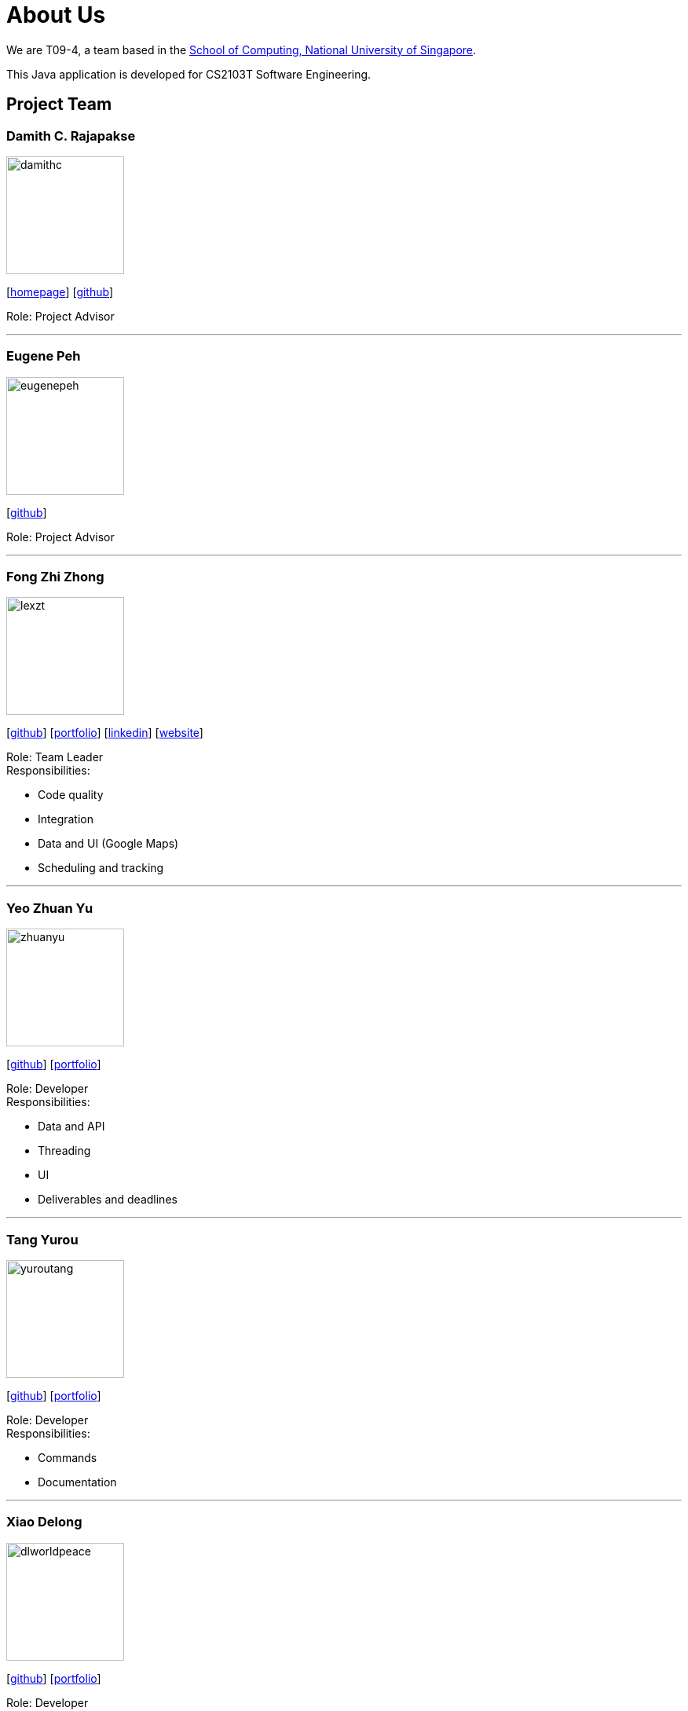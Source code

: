 = About Us
:site-section: AboutUs
:relfileprefix: team/
:imagesDir: images
:stylesDir: stylesheets
:stylesheet: default.css

We are T09-4, a team based in
the http://www.comp.nus.edu.sg[School of Computing, National University of Singapore]. +

This Java application is developed for CS2103T Software Engineering.

== Project Team

=== Damith C. Rajapakse
image::damithc.jpg[width="150", align="left"]
{empty}[http://www.comp.nus.edu.sg/~damithch[homepage]] [https://github.com/damithc[github]]

Role: Project Advisor

'''
=== Eugene Peh
image::eugenepeh.png[width="150", align="left"]
{empty}[https://github.com/eugenepeh[github]]

Role: Project Advisor

'''

=== Fong Zhi Zhong
image::lexzt.png[width="150", align="left"]
{empty}[https://github.com/lexzt[github]] [<<lexzt#, portfolio>>] [https://www.linkedin.com/in/fong-keith[linkedin]] [https://lexzt.github.io[website]]

Role: Team Leader +
Responsibilities:

* Code quality
* Integration
* Data and UI (Google Maps)
* Scheduling and tracking

'''

=== Yeo Zhuan Yu
image::zhuanyu.png[width="150", align="left"]
{empty}[https://github.com/ZhuanYu[github]] [<<zhuanyu#, portfolio>>]

Role: Developer +
Responsibilities:

* Data and API
* Threading
* UI
* Deliverables and deadlines

'''

=== Tang Yurou
image::yuroutang.png[width="150", align="left"]
{empty}[https://github.com/YurouTang[github]] [<<yuroutang#, portfolio>>]

Role: Developer +
Responsibilities:

* Commands
* Documentation

'''

=== Xiao Delong
image::dlworldpeace.png[width="150", align="left"]
{empty}[https://github.com/dlworldpeace[github]] [<<dlworldpeace#, portfolio>>]

Role: Developer +
Responsibilities:

* UX Enhancement
* Testing
